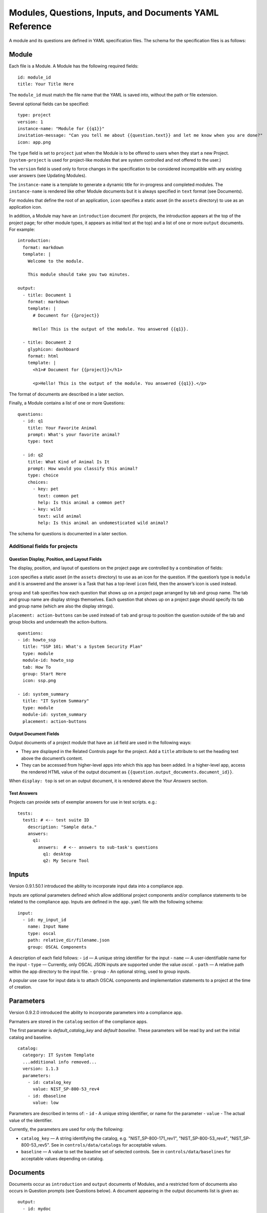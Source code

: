 .. Copyright (C) 2020 GovReady PBC

.. _Modules, Questions, Inputs, and Documents YAML Reference:

Modules, Questions, Inputs, and Documents YAML Reference
========================================================

A module and its questions are defined in YAML specification files. The
schema for the specification files is as follows:

Module
------

Each file is a Module. A Module has the following required fields:

::

   id: module_id
   title: Your Title Here

The ``module_id`` must match the file name that the YAML is saved into,
without the path or file extension.

Several optional fields can be specified:

::

   type: project
   version: 1
   instance-name: "Module for {{q1}}"
   invitation-message: "Can you tell me about {{question.text}} and let me know when you are done?"
   icon: app.png

The ``type`` field is set to ``project`` just when the Module is to be
offered to users when they start a new Project. (``system-project`` is
used for project-like modules that are system controlled and not offered
to the user.)

The ``version`` field is used only to force changes in the specification
to be considered incompatible with any existing user answers (see
Updating Modules).

The ``instance-name`` is a template to generate a dynamic title for
in-progress and completed modules. The ``instance-name`` is rendered
like other Module documents but it is always specified in ``text``
format (see Documents).

For modules that define the root of an application, ``icon`` specifies a
static asset (in the ``assets`` directory) to use as an application
icon.

In addition, a Module may have an ``introduction`` document (for
projects, the introduction appears at the top of the project page; for
other module types, it appears as initial text at the top) and
a list of one or more ``output`` documents. For example:

::

   introduction:
     format: markdown
     template: |
       Welcome to the module.

       This module should take you two minutes.

   output:
     - title: Document 1
       format: markdown
       template: |
         # Document for {{project}}

         Hello! This is the output of the module. You answered {{q1}}.

     - title: Document 2
       glyphicon: dashboard
       format: html
       template: |
         <h1># Document for {{project}}</h1>

         <p>Hello! This is the output of the module. You answered {{q1}}.</p>

The format of documents are described in a later section.

Finally, a Module contains a list of one or more Questions:

::

   questions:
     - id: q1
       title: Your Favorite Animal
       prompt: What's your favorite animal?
       type: text

     - id: q2
       title: What Kind of Animal Is It
       prompt: How would you classify this animal?
       type: choice
       choices:
         - key: pet
           text: common pet
           help: Is this animal a common pet?
         - key: wild
           text: wild animal
           help: Is this animal an undomesticated wild animal?

The schema for questions is documented in a later section.

Additional fields for projects
~~~~~~~~~~~~~~~~~~~~~~~~~~~~~~

Question Display, Position, and Layout Fields
^^^^^^^^^^^^^^^^^^^^^^^^^^^^^^^^^^^^^^^^^^^^^

The display, position, and layout of questions on the project page
are controlled by a combination of fields:

``icon`` specifies a static asset (in the ``assets`` directory) to use
as an icon for the question. If the question’s type is ``module`` and it
is answered and the answer is a Task that has a top-level ``icon``
field, then the answer’s icon is used instead.

``group`` and ``tab`` specifies how each question that shows up on a
project page arranged by tab and group name. The tab and group name
are display strings themselves. Each question that shows up on a project
page should specify its tab and group name (which are also the display strings).

``placement: action-buttons`` can be used instead of ``tab`` and ``group``
to position the question outside of the tab and group blocks and underneath
the action-buttons.

::

   questions:
   - id: howto_ssp
     title: "SSP 101: What's a System Security Plan"
     type: module
     module-id: howto_ssp
     tab: How To
     group: Start Here
     icon: ssp.png

   - id: system_summary
     title: "IT System Summary"
     type: module
     module-id: system_summary
     placement: action-buttons


Output Document Fields
^^^^^^^^^^^^^^^^^^^^^^

Output documents of a project module that have an ``id`` field are used
in the following ways:

-  They are displayed in the Related Controls page for the project. Add
   a ``title`` attribute to set the heading text above the document’s
   content.
-  They can be accessed from higher-level apps into which this app has
   been added. In a higher-level app, access the rendered HTML value of
   the output document as ``{{question.output_documents.document_id}}``.

When ``display: top`` is set on an output document, it is rendered above
the *Your Answers* section.

Test Answers
^^^^^^^^^^^^

Projects can provide sets of exemplar answers for use in test scripts.
e.g.:

::

   tests:
     test1: # <-- test suite ID
       description: "Sample data."
       answers:
         q1:
           answers:  # <-- answers to sub-task's questions
             q1: desktop
             q2: My Secure Tool

Inputs
------

Version 0.9.1.50.1 introduced the ability to incorporate input data into a compliance app.

Inputs are optional parameters defined which allow additional project
components and/or compliance statements to be related to the compliance app.
Inputs are defined in the ``app.yaml`` file with the following schema:

::

   input:
     - id: my_input_id
       name: Input Name
       type: oscal
       path: relative_dir/filename.json
       group: OSCAL Components

A description of each field follows:
-  ``id`` — A unique string identifier for the input
-  ``name`` — A user-identifiable name for the input
-  ``type`` — Currently, only OSCAL JSON inputs are supported under the value `oscal`.
-  ``path`` — A relative path within the app directory to the input file.
-  ``group`` - An optional string, used to group inputs.

A popular use case for input data is to attach OSCAL components and
implementation statements to a project at the time of creation.

Parameters
----------

Version 0.9.2.0 introduced the ability to incorporate parameters into a compliance app.

Parmaters are stored in the ``catalog`` section of the compliance apps.

The first paramater is `default_catalog_key` and `default baseline`. These parameters
will be read by and set the initial catalog and baseline.

::

   catalog:
     category: IT System Template
     ...additional info removed...
     version: 1.1.3
     parameters:
       - id: catalog_key
         value: NIST_SP-800-53_rev4
       - id: dbaseline
         value: low

Parameters are described in terms of:
- ``id`` - A unique string identifier, or name for the parameter
- ``value`` - The actual value of the identifier.

Currently, the parameters are used for only the following:

-  ``catalog_key`` — A string identifying the catalog, e.g. "NIST_SP-800-171_rev1", "NIST_SP-800-53_rev4", "NIST_SP-800-53_rev5". See in ``controls/data/catalogs`` for acceptable values.
-  ``baseline`` — A value to set the baseline set of selected controls. See in ``controls/data/baselines`` for acceptable values depending on catalog.

Documents
---------

Documents occur as ``introduction`` and ``output`` documents of Modules,
and a restricted form of documents also occurs in Question prompts (see
Questions below). A document appearing in the output documents list is
given as:

::

   output:
     - id: mydoc
       title: Document 1
       format: markdown
       template: |
         Hello!

The ``id`` and ``title`` fields are generally optional and are used for
output documents only. An ``id`` is required to make the document
downloadable. The fields also have special uses in projects (see above).
The ``format`` field is described below.

The document can also be stored in a separate file by replacing the
document data in the module YAML file with a filename and placing the
document properties and template in the named file, as in:

::

   # module.yaml
   output:
     - mydoc.md

   # mydoc.md
   id: mydoc
   title: Document 1
   format: markdown
   ...
   Hello!

When using a separate file, the document properties (``id``, ``title``,
and ``format``) are given in a YAML block at the top of the file. A line
containing just three dots signifies the end of the YAML block,
separating it from the document template. The document template follows.

Document Format
~~~~~~~~~~~~~~~

The ``introduction`` and ``output`` documents of Modules allow a format
to be specified. The document formats are:

-  ``markdown`` — The document is entered in
   `CommonMark <http://commonmark.org/>`__ (`quick
   guide <http://commonmark.org/help/>`__) in the specification file,
   but it will be rendered into a richly formatted presentation on
   screen.
-  ``html`` — The document is given in raw HTML, but it will be rendered
   on screen.
-  ``text`` — The document is given in plain text, and it will display
   as preformatted (fixed-width) text on screen.
-  ``json``, ``yaml`` — Experimental.

Additional Markdown Notes
^^^^^^^^^^^^^^^^^^^^^^^^^

Documents specified in ``markdown`` format are rendered according to the
`CommonMark 0.25 specification <http://commonmark.org/>`__.

Note that for some things like tables, it is necessary to insert raw
HTML right into the document, which is acceptable CommonMark. To create
a table:

::

   <table><thead><th>

   Col 1

   </th>
   <th>

   Col 2

   </th>
   </thead>
   <tbody><tr><td>

   Some [commonmark](http://www.google.com) within the cell.

   </td>
   <td>

   More *content.*

   </td></tr></tbody></table>

Some of the newlines are necessary to get CommonMark to go out of raw
HTML mode and back into parsing CommonMark.

Document Templating
~~~~~~~~~~~~~~~~~~~

All document formats are evaluated as `Jinja2
templates <http://jinja.pocoo.org/docs/dev/templates/>`__. That means
within your document you can embed special tags that are replaced prior
to the document being displayed to the user:

-  ``{{ question_id }}`` will be replaced with the user’s answer to the
   question whose ``id`` is ``question_id``. For choice-type questions,
   the value is replaced by the choice ``key``. Use
   ``{{ question_id.text }}`` to get display text. See the question
   types documentation below for details.
-  ``{% if question_id == 'value' %}....{% endif %}`` is a conditional
   block. The contents inside the block (``....``) will be included in
   the output if the condition is true. In this example, the contents
   inside the block will be included in the output if the user’s answer
   to ``question_id`` is ``value``.

Output documents and question prompts have access to the user’s answers
to questions in question variables. (The introduction document does not
have access to the user’s answers because questions have not yet been
answered.)

The following information is also available within the output template
for each question as of version ``v0.8.6``:

-  ``{{ question_id.not_yet_answered }}`` Question has not yet been
   answered.
-  ``{{ question_id.answered }}``\ Question has an answer either by user
   or was imputed, but not imputed ``null`` or answered ``null``.
-  ``{{ question_id.imputed }}`` Question considered “answered” but no
   TaskAnswerHistory record exists in the database for question meaning
   a user didn’t provide the answer.
-  ``{{ question_id.skipped }}`` Question has a null answer either
   because imputed ``null`` or the user skipped it.
-  ``{{ question_id.skipped_by_user }}`` Question has a ``null`` answer
   because used a skip button (e.g., question wasn’t imputed ``null``).
-  ``{{ question_id.skipped_reason }}`` Question’s indicated reason for
   skipping (e.g. “I don’t know” or “It doesn’t apply”)
-  ``{{ question_id.unsure }}`` If question was answered by a user, its
   unsure flag. (NOTE: Purpose of this flag was to allow users to
   indicate uncertainty in the answer. Due to usability issues however,
   this feature is currently hidden.)
-  ``{{ question_id.date_answered }}`` Question answered date.
-  ``{{ question_id.reviewed_state }}`` Question reviewed value.

All documents also have access to the project title as ``{{project}}``.

Project Documents
~~~~~~~~~~~~~~~~~

In addition to the ``output`` documents described above, a project
module may also have a ``snippet`` that defines how a project appears in
the project listing page:

::

   snippet:
     format: markdown
     template: |
       Project {{name}}

Module Assets
-------------

Modules often make use of assets outside of the YAML file.

Static Assets
~~~~~~~~~~~~~

Static assets such as images can be referenced in module content
(introductions, question prompts, and output documents). These assets
are exposed by the Q web server (the server GovReady is deployed on) in its static path. Place static assets
in an ``assets`` subdirectory where the module is. When the asset is
referenced in a Markdown document template, its path will be rewritten
to be its public (virtual) path on the web server.

For example, to include an image in a module introduction add the image
in the Markdown template:

::

   module.yaml
   -----------

   ...
   format: markdown
   template: |
     ![](my_image.png)
   ...

Place the module and image files at the path:

::

   module.yaml
   assets/my_image.png

Private Assets
~~~~~~~~~~~~~~

Private assets are other files that are stored with a module but are not
exposed by the web server. The directory provides a place to store files
for internal use during module development.

Place private assets in a ``private-assets`` subdirectory next to the
module YAML file.

.. _Questions:

Questions
---------

Questions have the following required fields:

::

     - id: q1
       title: Your Favorite Animal
       prompt: What's your favorite animal?
       type: text

The question ``id`` is used to refer to this Question in other questions
and in the output documents.

The ``title`` is used to describe the Question in places where a
long-form prompt would not be appropriate.

The ``prompt`` is the text the user is prompted with when presented with
the question. The prompt is rendered like other Module documents but it
is always specified in ``markdown`` format (see Documents). The first
line (paragraph) of the prompt is shown in larger, bold type.

A question may have other optional fields that provide the user with
other information, such as:

::

       examples:
       - example: |
          First example.
       - example: |
          Second example.
       reference_text: See NIST SP 800-171 page 102.

Like the ``prompt``, each entry inside ``examples`` and the
``reference_text`` are Markdown templates.

Removing a question, changing a question type, and other changes as
noted below are incompatible changes (see Updating Modules).

Question Types
~~~~~~~~~~~~~~

``text``
^^^^^^^^

This type asks the user for a single line of free-form text. The text
cannot be empty.

A ``placeholder`` can be specified which places ghosted “placeholder”
text inside the form field when the user has not yet entered anything. A
``default`` value can be specified, instead, which fills in the field
with a value that the user can edit (or not) before submitting the
answer. The placeholder and default fields are rendered like other
Module documents — just like the ``prompt``.

``help`` text can be specified which provides an additional prompt
smaller and below the field input.

Example:

::

     - id: q1
       title: Your Favorite Animal
       prompt: What's your favorite animal?
       type: text
       placeholder: enter a type of animal
       help: Examples: dog, cat, turtle, lion

In document templates and impute conditions, the value of ``text``
questions is simply the text the user entered.

``password``
^^^^^^^^^^^^

This type asks the user for a password. It is the same as the ``text``
question type, except that a password input field is used to mask the
input. ``help`` can be specified. ``placeholder`` and ``default`` are
not allowed.

``email-address``
^^^^^^^^^^^^^^^^^

This type asks the user for an email address. It is the same as the
``text`` question type, except that the value entered must be a valid
email address. ``placeholder``, ``default``, and ``help`` can be
specified.

``url``
^^^^^^^

This type asks the user for a web address (a URL). It is the same as the
``text`` question type, except that the value entered must be a valid
web address. ``placeholder``, ``default``, and ``help`` can be
specified. The web address is not checked for existence — only the form
(syntax) of the address is checked.

``longtext``
^^^^^^^^^^^^

This type asks the user for free-form text using a large rich text input
area that allows for multiple lines of text and some simple formatting.
The text cannot be empty.

A ``default`` value can be specified, which fills in the field with a
value that the user can edit (or not) before submitting the answer. The
field is rendered like other Module documents — just like the
``prompt``. It is given in Markdown.

``help`` text can be specified which provides an additional prompt
smaller and below the field input.

In document templates and impute conditions, the value of ``longtext``
questions is the text the user entered, as a string, with rich formatted
represented in CommonMark. In document templates, the text is
automatically converted back to rich formatting.

``date``
^^^^^^^^

This type asks the user for a date.

``help`` text can be specified which provides an additional prompt
smaller and below the field input.

In document templates and impute conditions, the value of ``date``
questions is a text string in YYYY-MM-DD format.

``choice``
^^^^^^^^^^

This type asks the user to choose one of several options. The options
are given as:

::

       choices:
         - key: pet
           text: common pet
           help: Is this animal a common pet?
         - key: wild
           text: wild animal
           help: Is this animal an undomesticated wild animal?

The user must select exactly one choice.

The ``help`` text is optional. It is displayed smaller and below each
choice. (Unlike some other question types, there is no ``help`` field on
the question as a whole.)

In document templates and impute conditions, the value of ``choice``
questions is the ``key`` of the choice selected by the user. Use
``questionid.text`` to access the display text for the choice.

Removing a choice is an incompatible change (see Updating Modules).

``yesno``
^^^^^^^^^

This type is the same as ``choice`` but with built-in choices for yes
and no. It is the same as a ``choice`` question type with these choices:

::

       choices:
         - key: yes
           text: Yes
         - key: no
           text: No

The user *must* choose either yes or no.

``multiple-choice``
^^^^^^^^^^^^^^^^^^^

The ``multiple-choice`` question type is similar to the ``choice``
question type except that:

-  The user can select multiple choices.
-  In document templates and impute conditions, the value of
   ``multiple-choice`` questions is a list of the ``key``\ s of the
   choices selected by the user. When used bare, this renders as a
   comma-separated list of keys. One can use the ```|length``
   filter <http://jinja.pocoo.org/docs/dev/templates/#length>`__ and
   ``{% for ... in ... %}... {% endfor %}`` loops to access the
   individual choices the user selected. Use ``questionid.text`` to
   render a comma-separated list of the display text of the selected
   choices.
-  ``min`` and ``max`` may be specified. If ``min`` is specified, it
   must be greater than or equal to zero and requires that the user
   choose at least that many choices. If ``max`` is specified, it must
   be greater than or equal to one (and if ``min`` is specified, it must
   be at least ``min``) and requires that the user choose at most that
   number of choices.

Increasing the ``min`` or decreasing the ``max`` are incompatible
changes (see Updating Modules).

``datagrid``
^^^^^^^^^^^^

The ``datagrid`` question type is similar to the ``multiple-choice``
question type except that:

-  An array of fields define columns for tabular data (AKA “datagrid”).
-  Users can enter as many rows of data as desired.
-  Results are usually displayed as a table.
-  ``min`` and ``max`` may be specified. If ``min`` is specified, it
   must be greater than or equal to zero and requires that the user add
   at least that many rows. If ``max`` is specified, it must be greater
   than or equal to one (and if ``min`` is specified, it must be at
   least ``min``) and prevents the user from adding more than that
   number rows.
-  ``render`` key can be added and set to ``vertical`` to force the
   tabular data to render in a vertical format with the fields listed
   vertically on the side instead of horizontally. This is good for
   rendering information about a single, multi-field entry such as an
   address or Point of Contact.

Increasing the ``min`` or decreasing the ``max`` are incompatible
changes (see Updating Modules).

``integer``
^^^^^^^^^^^

This question type asks for a numeric, integer input.

If ``min`` and ``max`` are set, then the value is restricted to that
range. If ``min`` is omitted, then negative numbers are allowed!

As with the text question types, ``placeholder`` and ``help`` text can
also be specified.

In document templates and impute conditions, the value of ``integer``
questions is the numeric value entered by the user.

``real``
^^^^^^^^

This question type asks for a numeric input, allowing for real
(floating-point) numbers.

If ``min`` and ``max`` are set, then the value is restricted to that
range. If ``min`` is omitted, then negative numbers are allowed!

As with the text question types, ``placeholder`` and ``help`` text can
also be specified and in document templates and impute conditions the
value of these questions is the numeric value entered by the user. .

``file``
^^^^^^^^

This question type asks the user to upload a file.

``help`` text can also be specified, as in the text question types.

By default, any type of file is permitted to be uploaded. If the
optional ``file-type`` field is set, the uploaded file is validated to
be of a particular type. Supported values for the ``file-type`` field
are:

-  ``image``: Ensures the file is an image. The uploaded file is
   converted to PNG format internally.

If ``file-type`` is ``image``, then some image transformation can be
run, e.g.:

::

   - id: logo
     title: Logo
     prompt: Upload a logo.
     type: file
     file-type: image
     image:
       max-size:
         width: 60
         height: 60

If ``image->max-size`` is given, then the image will be resized prior to
being saved internally so that its width and height do not exceed the
given dimensions.

In document templates and impute conditions, the value of these
questions is a Python dict (JSON object) containing ``url`` (a download
URL) and ``size`` (in bytes) fields.

``module``, ``module-set``
^^^^^^^^^^^^^^^^^^^^^^^^^^

These question type prompt the user to select another completed module
as the answer to the question. The ``module-id`` field specifies the ID
of another module specification. The ``module`` question type allows for
a single other module to answer the question. The ``module-set``
question type allows for zero or more other modules to answer the
question.

The ``module-id`` field specifies a module ID as it occurs in the ``id``
field of another YAML file in the same application.

Example
'''''''

Here’s an example of the ``module`` question type:

::

     - id: evidence
       title: Evidence
       type: module
       module-id: evidence
       prompt: |
         Provide evidence of your properly configured firewall, if possible.
       impute:
         - condition: not(have_other_dmz == 'ad_hoc_dmz')
           value: ~

App protocols
'''''''''''''

Instead of using ``module-id``, a ``protocol`` can be specified instead.
A protocol is a globally unique identifier that apps in the Compliance
Store use to indicate that their questions and output documents meet a
certain criteria (i.e. implement the protocol). When a user attempts to
answer a ``module`` or ``module-set`` question that uses ``protocol``
instead of ``module-id``, instead of starting a particular named module,
the user instead can start any app from the Compliance Store that
implements the protocol.

For example:

::

     - id: evidence
       title: Evidence
       type: module
       protocol: govready.com/apps/compliance/2017/nist-sp-800-171-r1-ssp
       prompt: |
         Provide evidence of your properly configured firewall, if possible.

When a user answers this question, they will be redirected to the
Compliance Store but will be offered only apps that implement the
protocol ``govready.com/apps/compliance/2017/nist-sp-800-171-r1-ssp``.

An app implements a protocol by having a ``protocol:`` field at the top
level of the app’s YAML specification file with the same value. For
instance, the following app would be offered in the Compliance Store for
this example question:

::

   id: app
   title: My App
   type: project
   protocol: govready.com/apps/compliance/2017/nist-sp-800-171-r1-ssp

Both protocol fields can be either a single string or a list of strings.
When the question ``protocol`` value is a list, then only apps which
implement all of the listed protocols will be offered.

Question type details
'''''''''''''''''''''

Changing the ``module-id`` or ``protocol`` is considered an incompatible
change (see Updating Modules), and if the referenced Module’s
specification is changed on disk in an incompatible way with existing
user answers, the Module in which the question occurs is also considered
to have an incompatible change. Thus an incompatible change in a module
triggers an incompatible change in any other Module that refers to it
(and so on recursively).

In document templates and impute conditions, the value of ``module``
questions is a dictionary of the answers to that module. For example, if
``q5`` is the ID of a question whose type is ``module``, then
``{{q5.q1}}`` will provide the answer to ``q1`` within the module the
user selected that answers ``q5``.

``interstitial``
^^^^^^^^^^^^^^^^

An ``interstitial`` question is not really a question at all! The
``prompt`` contains template content, as with other questions, but it is
typically longer content with deeper explanatory text. The user is not
asked to enter any information.

In document templates and impute conditions, the value of
``interstitial`` questions is always a null value.

``action``
^^^^^^^^^^^^^^^^

An ``action`` question is a special question that triggers dynamic data changes
elsewhere in GovReady-Q! Action questions enable questions to automagically do things
like adding components to systems and setting control baselines.

The ``prompt`` contains template content, as with other questions, but it is
typically summarizes the result of an other question.

The user can be prompted to confirm the action or just be informed an action has
automatically occurred.

In document templates and impute conditions, the value of
``action`` questions is a plain language description of the action.

``raw``
^^^^^^^

This type is meant for questions that are always imputed (i.e. that are
never presented to the user) and where the answer value can be any
JSON-serializable Python data structure, as given by the impute value
(see Imputing Answers below).

This question type should be avoided if one of the other question types
specifies a more narrow data type. For instance, if the imputed value is
always a string, the ``text`` or ``longtext`` question types should be
used instead.

Imputing Answers
~~~~~~~~~~~~~~~~

The answer to one question may provide the answer to another. In such
cases, the latter question is said to have an imputed value and the user
is not asked to answer the question. To impute a value, specify on the
question whose value is being imputed:

::

   impute:
     - condition: q1 == 'no'
       value: don't know

This example says that if the answer to ``q1`` is ``no``, then the
answer to this question is ``don't know``.

The ``condition`` is a `Jinja2
expression <http://jinja.pocoo.org/docs/dev/templates/#expressions>`__.
Any question can be referred to in the expression (by its ``id``).
Questions are tested on their internal values. For ``choice`` and
``multiple-choice`` questions, their values are their ``key``\ s, not
their label text, and ``multiple-choice`` questions are *lists* of keys.
If ``condition`` is omitted, the imputed value is always taken (i.e. the
condition is implicitly met).

The ``value`` provided must be a valid value for the question type it is
a part of. For ``choice`` questions, the value must be a choice ``key``,
not the label text. For ``multiple-choice`` questions, the value must be
a *list* of keys.

Multiple condition/value blocks can be provided. They are evaluated in
order, with the first matching condition taking precedence.

::

   impute:
     - condition: q1 == 'no'
       value: I don't know.
     - condition: q1 == 'yes'
       value: I do know.

The ``value`` field can be evaluated as a `Jinja2
expression <http://jinja.pocoo.org/docs/dev/templates/#expressions>`__,
just like the condition, if ``value-mode`` is set to ``expression``.
This can be used to pull forward the answers of previous questions:

::

   impute:
     - condition: q1 == 'same-as-q0'
       value: q0
       value-mode: expression

``value-mode`` can also be ``template`` to evaluate the value as a
Jinja2 template, which will yield a text value.

In both conditions and ``expression``-type values, as well as in
documents, the variables you can use are:

-  ``id``\ s of questions in the module
-  ``question_id.subquestion_id`` to access questions within the tasks
   that are assigned as answers to ``module``-type questions
-  ``project``, which gives the project name
-  ``project.question_id``, ``project.question_id.subquestion_id``, etc.
   to access questions within the project
-  ``organization``, which gives the organization name

We also have a function to retrieve the URL of a module’s static assets,
e.g.:

::

   <script src="{{static_asset_path_for('myscript.js')}}"></script>

Question Order
--------------

The order in which Questions are asked is determined through an
algorithm. The algorithm determines which questions need to be asked
before other questions and which need to be asked in order to generate
the output documents.

The only Questions that are asked of the user are those that are
mentioned in any of the output templates or other Questions that
required to be asked before those mentioned Questions can be answered.

If a Question mentions another question in its prompt text or impute
conditions, the other question must be answered first. A Question can
also list other Questions that should be answered first as:

::

   ask-first:
    - q1
    - q2

Updating Modules
----------------

When a Module file specification is changed, the change is considered
“compatible” or “incompatible” with existing user answers.

Many changes are “compatible”: Changing the introduction or output
documents, question prompts, and adding new questions and choices are
all compatible changes. These changes can be made “live” on any existing
user answers.

Other changes are “incompatible”: Removing a choice is an incompatible
change because a user may have already chosen it. Removing a question is
incompatible because it would result in a loss of user data.

When there is an incompatible change in a Module specification, a new
iteration of the Module will be stored in the program database but
existing user answers will continue to be tied to the previous iteration
of the Module specification.
